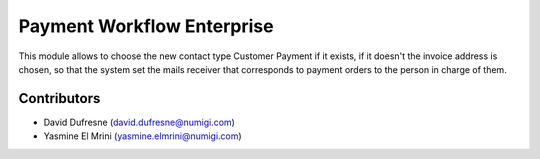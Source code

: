 ===========================
Payment Workflow Enterprise
===========================

This module allows to choose the new contact type Customer Payment if it exists, if it doesn't the invoice address
is chosen, so that the system set the mails receiver that corresponds to payment orders to the person in charge of them.

Contributors
------------
* David Dufresne (david.dufresne@numigi.com)
* Yasmine El Mrini (yasmine.elmrini@numigi.com)
